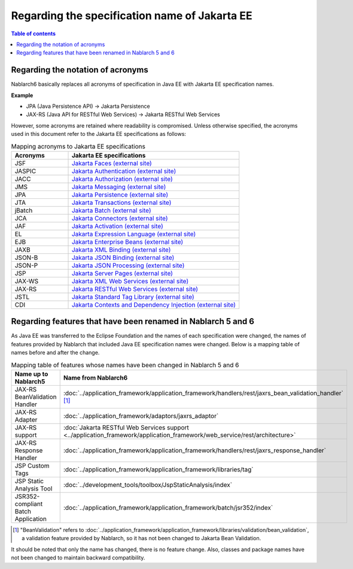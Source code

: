 =========================================================================
Regarding the specification name of Jakarta EE
=========================================================================

.. contents:: Table of contents
  :depth: 3
  :local:

Regarding the notation of acronyms
=========================================================================

Nablarch6 basically replaces all acronyms of specification in Java EE with Jakarta EE specification names.

**Example**

* JPA (Java Persistence API) -> Jakarta Persistence
* JAX-RS (Java API for RESTful Web Services) -> Jakarta RESTful Web Services

However, some acronyms are retained where readability is compromised.
Unless otherwise specified, the acronyms used in this document refer to the Jakarta EE specifications as follows:


.. list-table:: Mapping acronyms to Jakarta EE specifications
   :widths: 1,3
   :header-rows: 1

   * - Acronyms
     - Jakarta EE specifications
   * - JSF
     - `Jakarta Faces (external site) <https://jakarta.ee/specifications/faces/>`_
   * - JASPIC
     - `Jakarta Authentication (external site) <https://jakarta.ee/specifications/authentication/>`_
   * - JACC
     - `Jakarta Authorization (external site) <https://jakarta.ee/specifications/authorization/>`_
   * - JMS
     - `Jakarta Messaging (external site) <https://jakarta.ee/specifications/messaging/>`_
   * - JPA
     - `Jakarta Persistence (external site) <https://jakarta.ee/specifications/persistence/>`_
   * - JTA
     - `Jakarta Transactions (external site) <https://jakarta.ee/specifications/transactions/>`_
   * - jBatch
     - `Jakarta Batch (external site) <https://jakarta.ee/specifications/batch/>`_
   * - JCA
     - `Jakarta Connectors (external site) <https://jakarta.ee/specifications/connectors/>`_
   * - JAF
     - `Jakarta Activation (external site) <https://jakarta.ee/specifications/activation/>`_
   * - EL
     - `Jakarta Expression Language (external site) <https://jakarta.ee/specifications/expression-language/>`_
   * - EJB
     - `Jakarta Enterprise Beans (external site) <https://jakarta.ee/specifications/enterprise-beans/>`_
   * - JAXB
     - `Jakarta XML Binding (external site) <https://jakarta.ee/specifications/xml-binding/>`_
   * - JSON-B
     - `Jakarta JSON Binding (external site) <https://jakarta.ee/specifications/jsonb/>`_
   * - JSON-P
     - `Jakarta JSON Processing (external site) <https://jakarta.ee/specifications/jsonp/>`_
   * - JSP
     - `Jakarta Server Pages (external site) <https://jakarta.ee/specifications/pages/>`_
   * - JAX-WS
     - `Jakarta XML Web Services (external site) <https://jakarta.ee/specifications/xml-web-services/>`_
   * - JAX-RS
     - `Jakarta RESTful Web Services (external site) <https://jakarta.ee/specifications/restful-ws/>`_
   * - JSTL
     - `Jakarta Standard Tag Library (external site) <https://jakarta.ee/specifications/tags/>`_
   * - CDI
     - `Jakarta Contexts and Dependency Injection (external site) <https://jakarta.ee/specifications/cdi/>`_

.. _renamed_features_in_nablarch_6:

Regarding features that have been renamed in Nablarch 5 and 6
=========================================================================

As Java EE was transferred to the Eclipse Foundation and the names of each specification were changed, the names of features provided by Nablarch that included Java EE specification names were changed.
Below is a mapping table of names before and after the change.


.. list-table:: Mapping table of features whose names have been changed in Nablarch 5 and 6
   :widths: 1,1
   :header-rows: 1

   * - Name up to Nablarch5
     - Name from Nablarch6
   * - JAX-RS BeanValidation Handler
     - :doc:`../application_framework/application_framework/handlers/rest/jaxrs_bean_validation_handler` [#jaxr_rs_bean_validation_handler_footnote]_
   * - JAX-RS Adapter
     - :doc:`../application_framework/adaptors/jaxrs_adaptor`
   * - JAX-RS support
     - :doc:`Jakarta RESTful Web Services support <../application_framework/application_framework/web_service/rest/architecture>`
   * - JAX-RS Response Handler
     - :doc:`../application_framework/application_framework/handlers/rest/jaxrs_response_handler`
   * - JSP Custom Tags
     - :doc:`../application_framework/application_framework/libraries/tag`
   * - JSP Static Analysis Tool
     - :doc:`../development_tools/toolbox/JspStaticAnalysis/index`
   * - JSR352-compliant Batch Application
     - :doc:`../application_framework/application_framework/batch/jsr352/index`

.. [#jaxr_rs_bean_validation_handler_footnote]
  "BeanValidation" refers to :doc:`../application_framework/application_framework/libraries/validation/bean_validation`, a validation feature provided by Nablarch, so it has not been changed to Jakarta Bean Validation.

It should be noted that only the name has changed, there is no feature change.
Also, classes and package names have not been changed to maintain backward compatibility.
